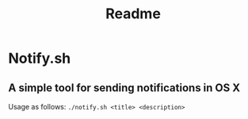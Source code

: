 #+TITLE: Readme
#+OPTIONS: toc:nil

* Notify.sh
** A simple tool for sending notifications in OS X
Usage as follows:
~./notify.sh <title> <description>~
